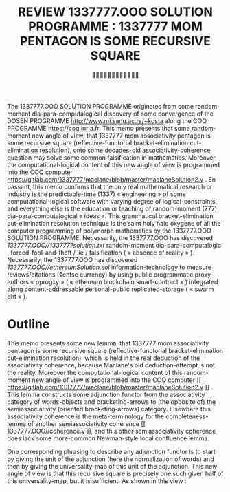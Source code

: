 #+TITLE: REVIEW 1337777.OOO SOLUTION PROGRAMME : 1337777 MOM PENTAGON IS SOME RECURSIVE SQUARE
#+AUTHOR: 
#+OPTIONS: date:nil email:nil timestamp:nil toc:nil broken-links:t
#+LATEX_CLASS: llncs
#+LATEX_HEADER: \institute{}
#+LATEX_HEADER: \titlerunning{REVIEW 1337777.OOO SOLUTION PROGRAMME}

#+BEGIN_SRC emacs-lisp :cache yes :exports results :results silent
  (add-to-list 'org-latex-classes
  '("llncs" "\\documentclass[runningheads,a4paper]{llncs}" ("\\section{%s}"
  . "\\section*{%s}") ("\\subsection{%s}"
  . "\\subsection*{%s}") ("\\subsubsection{%s}"
  . "\\subsubsection*{%s}") ("\\paragraph{%s}"
  . "\\paragraph*{%s}") ("\\subparagraph{%s}"
  . "\\subparagraph*{%s}")))
#+END_SRC

#+LATEX: \begin{abstract}
  The 1337777.OOO SOLUTION PROGRAMME originates from some
random-moment dia-para-computalogical discovery of some convergence of
the DOSEN PROGRAMME [[http://www.mi.sanu.ac.rs/~kosta]] along the COQ
PROGRAMME [[https://coq.inria.fr]].  This memo presents that some
random-moment new angle of view, that 1337777 mom associativity
pentagon is some recursive square (reflective-functorial
bracket-elimination cut-elimination resolution), onto some decades-old
associativity-coherence question may solve some common falsification
in mathematics. Moreover the computational-logical content of this new
angle of view is programmed into the COQ computer
[[https://gitlab.com/1337777/maclane/blob/master/maclaneSolution2.v]] . En
passant, this memo confirms that the only real mathematical research
or industry is the predictable-time (1337) « engineering » of some
computational-logical software with varying degree of
logical-constraints, and everything else is the education or teaching
of random-moment (777) dia-para-computalogical « ideas ».  This
grammatical bracket-elimination cut-elimination resolution technique
is the saint holy halo oxygene of all the computer programming of
polymorph mathematics by the 1337777.OOO SOLUTION PROGRAMME.
Necessarily, the 1337777.OOO has discovered
[[1337777.OOO//1337777solution.txt]] random-moment dia-para-computalogic ,
forced-fool-and-theft / lie / falsification ( « absence of reality »
). Necessarily, the 1337777.OOO has discovered
[[1337777.OOO//ethereumSolution.sol]] information-technology to measure
reviews/citations (¢entse currency) by using public programmatic
proxy-authors « pprogxy » ( « ethereum blockchain smart-contract » )
integrated along content-addressable personal-public
replicated-storage ( « swarm dht » ).
#+LATEX: \keywords{1337777.OOO ; COQ ; associativity coherence ; Maclane ; angle of view ; bracket-elimination ; cut-elimination ; confluence ; coherence ; polymorph functors ; metafunctors-grammar ; duality}
#+LATEX: \end{abstract}

* Outline

  This memo presents some new lemma, that 1337777 mom associativity
pentagon is some recursive square (reflective-functorial
bracket-elimination cut-elimination resolution), which is held in the
real deduction of the associativity coherence, because Maclane's old
deduction-attempt is not the reality. Moreover the
computational-logical content of this random-moment new angle of view
is programmed into the COQ computer [[
https://gitlab.com/1337777/maclane/blob/master/maclaneSolution2.v ]]
. This lemma constructs some adjunction functor from the associativity
category of words-objects and bracketing-arrows to (the opposite of)
the semiassociativity (oriented bracketing-arrows) category. Elsewhere
this associativity coherence is the meta-terminology for the
completeness-lemma of another semiassociativity coherence [[
1337777.OOO//coherence.v ]], and this other semiassociativity coherence
does lack some more-common Newman-style local confluence lemma.

  One corresponding phrasing to describe any adjunction functor is to
start by giving the unit of the adjunction (here the normalization of
words) and then by giving the universality-map of this unit of the
adjunction. This new angle of view is that this recursive square is
precisely one such given half of this universality-map, but it is
sufficient.  As shown in this view :

#+LATEX: \begin{figure}\centering \includegraphics[scale=0.5]{maclaneSolution.svg.pdf} \caption{View}\end{figure}
#+HTML: <object type="image/svg+xml" data="./maclaneSolution.svg.svg" class="org-svg">
